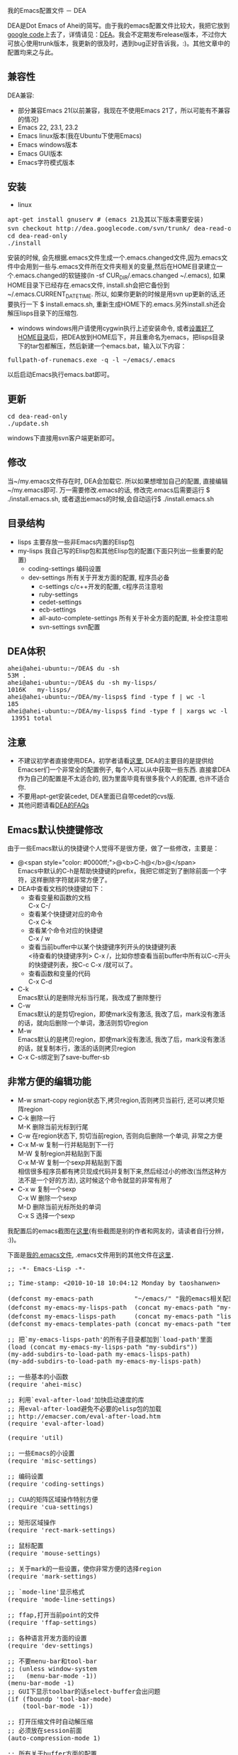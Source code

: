 # -*- org -*-

# Time-stamp: <2010-12-26 14:49:22 Sunday by taoshanwen>

#+OPTIONS: ^nil author:nil timestamp:nil creator:nil

我的Emacs配置文件 － DEA

#+BEGIN_HTML
<img class="alignright" title="DEA" src="screenshots/dea-logo2.png" width="110" height="110"/>
#+END_HTML

DEA是Dot Emacs of Ahei的简写。由于我的emacs配置文件比较大，我把它放到[[http://code.google.com][google code]]上去了，详情请见：[[http://code.google.com/p/dea][DEA]]。我会不定期发布release版本，不过你大可放心使用trunk版本，我更新的很及时，遇到bug正好告诉我，:)。其他文章中的配置均来之与此。
#+HTML: <!--more-->

** 兼容性
   DEA兼容:
   - 部分兼容Emacs 21(以前兼容，我现在不使用Emacs 21了，所以可能有不兼容的情况)
   - Emacs 22, 23.1, 23.2
   - Emacs linux版本(我在Ubuntu下使用Emacs)
   - Emacs windows版本
   - Emacs GUI版本
   - Emacs字符模式版本

** 安装
   - linux
#+BEGIN_HTML
<pre lang="bash" line="1">
apt-get install gnuserv # (emacs 21及其以下版本需要安装)
svn checkout http://dea.googlecode.com/svn/trunk/ dea-read-only # (或者下载Downloads页面的release,不过不是最新的)
cd dea-read-only
./install
</pre>
#+END_HTML
     安装的时候, 会先根据.emacs文件生成一个.emacs.changed文件,因为.emacs文件中会用到一些与.emacs文件所在文件夹相关的变量,然后在HOME目录建立一个.emacs.changed的软链接(ln -sf CUR_DIR/.emacs.changed ~/.emacs), 如果HOME目录下已经存在.emacs文件, install.sh会把它备份到~/.emacs.CURRENT_DATE_TIME. 所以, 如果你更新的时候是用svn up更新的话,还要执行一下 $ install.emacs.sh, 重新生成HOME下的.emacs.另外install.sh还会解压lisps目录下的压缩包.
   - windows
     windows用户请使用cygwin执行上述安装命令, 或者[[http://emacser.com/windows-emacs-home.htm][设置好了HOME目录]]后，把DEA放到HOME后下，并且重命名为emacs，把lisps目录下的tar包都解压，然后新建一个emacs.bat，输入以下内容：
#+BEGIN_HTML
<pre>
fullpath-of-runemacs.exe -q -l ~/emacs/.emacs
</pre>
#+END_HTML
     以后启动Emacs执行emacs.bat即可。

** 更新
#+BEGIN_HTML
<pre lang="bash" line="1">
cd dea-read-only
./update.sh
</pre>
#+END_HTML
   windows下直接用svn客户端更新即可。

** 修改
   当~/my.emacs文件存在时, DEA会加载它. 所以如果想增加自己的配置, 直接编辑~/my.emacs即可. 万一需要修改.emacs的话, 修改完.emacs后需要运行 $ ./install.emacs.sh, 或者退出emacs的时候,会自动运行$ ./install.emacs.sh

** 目录结构
   - lisps 主要存放一些非Emacs内置的Elisp包
   - my-lisps 我自己写的Elisp包和其他Elisp包的配置(下面只列出一些重要的配置)
     + coding-settings 编码设置
     + dev-settings 所有关于开发方面的配置, 程序员必备
       - c-settings c/c++开发的配置, c程序员注意啦
       - ruby-settings
       - cedet-settings
       - ecb-settings
       - all-auto-complete-settings 所有关于补全方面的配置, 补全控注意啦
       - svn-settings svn配置

** DEA体积
#+BEGIN_HTML
<pre lang="bash" line="1">
ahei@ahei-ubuntu:~/DEA$ du -sh
53M	.
ahei@ahei-ubuntu:~/DEA$ du -sh my-lisps/
1016K	my-lisps/
ahei@ahei-ubuntu:~/DEA/my-lisps$ find -type f | wc -l
185
ahei@ahei-ubuntu:~/DEA/my-lisps$ find -type f | xargs wc -l | tail -1
 13951 total
</pre>
#+END_HTML

** 注意
   - 不建议初学者直接使用DEA，初学者请看[[http://emacser.com/to-emacs-beginner.htm][这里]], DEA的主要目的是提供给Emacser们一个非常全的配置例子, 每个人可以从中获取一些东西. 直接拿DEA作为自己的配置是不太适合的, 因为里面毕竟有很多我个人的配置, 也许不适合你.
   - 不要用apt-get安装cedet, DEA里面已自带cedet的cvs版.
   - 其他问题请看[[http://emacser.com/dea-faq.htm][DEA的FAQs]]

** Emacs默认快捷键修改
由于一些Emacs默认的快捷键个人觉得不是很方便，做了一些修改，主要是：
- @<span style="color: #0000ff;">@<b>C-h@</b>@</span> \\
  Emacs中默认的C-h是帮助快捷键的prefix，我把它绑定到了删除前面一个字符，这样删除字符就非常方便了。
- DEA中查看文档的快捷键如下：
  + 查看变量和函数的文档\\
    C-x C-/
  + 查看某个快捷键对应的命令\\
    C-x C-k
  + 查看某个命令对应的快捷键\\
    C-x / w
  + 查看当前buffer中以某个快捷键序列开头的快捷键列表\\
    <待查看的快捷键序列> C-x /，比如你想查看当前buffer中所有以C-c开头的快捷键列表，按C-c C-x /就可以了。
  + 查看函数和变量的代码\\
    C-x C-d
- C-k\\
  Emacs默认的是删除光标当行尾，我改成了删除整行
- C-w\\
  Emacs默认的是剪切region，即使mark没有激活, 我改了后，mark没有激活的话，就向后删除一个单词，激活则剪切region
- M-w\\
  Emacs默认的是拷贝region，即使mark没有激活, 我改了后，mark没有激活的话，就复制本行，激活的话则拷贝region
- C-x C-s绑定到了save-buffer-sb

** 非常方便的编辑功能
- M-w smart-copy region状态下,拷贝region,否则拷贝当前行, 还可以拷贝矩阵region
- C-k 删除一行 \\
  M-K 删除当前光标到行尾
- C-w 在region状态下, 剪切当前region, 否则向后删除一个单词, 非常之方便
- C-x M-w 复制一行并粘贴到下一行 \\
  M-W 复制region并粘贴到下面 \\
  C-x M-W 复制一个sexp并粘贴到下面 \\
  相信很多程序员都有拷贝现成代码并复制下来,然后经过小的修改(当然这种方法不是一个好的方法), 这时候这个命令就显的非常有用了
- C-x w 复制一个sexp \\
  C-x W 删除一个sexp \\
  M-D 删除当前光标所处的单词 \\
  C-x S 选择一个sexp

我配置后的emacs截图在[[http://emacser.com/emacs.htm][这里]](有些截图是别的作者和网友的，请读者自行分辨， :))。

下面是[[http://code.google.com/p/dea/source/browse/trunk/.emacs][我的.emacs文件]], .emacs文件用到的其他文件在[[http://code.google.com/p/dea][这里]]．
#+BEGIN_HTML
<pre lang="lisp" line="1">
;; -*- Emacs-Lisp -*-

;; Time-stamp: <2010-10-18 10:04:12 Monday by taoshanwen>

(defconst my-emacs-path           "~/emacs/" "我的emacs相关配置文件的路径")
(defconst my-emacs-my-lisps-path  (concat my-emacs-path "my-lisps/") "我自己写的emacs lisp包的路径")
(defconst my-emacs-lisps-path     (concat my-emacs-path "lisps/") "我下载的emacs lisp包的路径")
(defconst my-emacs-templates-path (concat my-emacs-path "templates/") "Path for templates")

;; 把`my-emacs-lisps-path'的所有子目录都加到`load-path'里面
(load (concat my-emacs-my-lisps-path "my-subdirs"))
(my-add-subdirs-to-load-path my-emacs-lisps-path)
(my-add-subdirs-to-load-path my-emacs-my-lisps-path)

;; 一些基本的小函数
(require 'ahei-misc)

;; 利用`eval-after-load'加快启动速度的库
;; 用eval-after-load避免不必要的elisp包的加载
;; http://emacser.com/eval-after-load.htm
(require 'eval-after-load)

(require 'util)

;; 一些Emacs的小设置
(require 'misc-settings)

;; 编码设置
(require 'coding-settings)

;; CUA的矩阵区域操作特别方便
(require 'cua-settings)

;; 矩形区域操作
(require 'rect-mark-settings)

;; 鼠标配置
(require 'mouse-settings)

;; 关于mark的一些设置，使你非常方便的选择region
(require 'mark-settings)

;; `mode-line'显示格式
(require 'mode-line-settings)

;; ffap,打开当前point的文件
(require 'ffap-settings)

;; 各种语言开发方面的设置
(require 'dev-settings)

;; 不要menu-bar和tool-bar
;; (unless window-system
;;   (menu-bar-mode -1))
(menu-bar-mode -1)
;; GUI下显示toolbar的话select-buffer会出问题
(if (fboundp 'tool-bar-mode)
    (tool-bar-mode -1))

;; 打开压缩文件时自动解压缩
;; 必须放在session前面
(auto-compression-mode 1)

;; 所有关于buffer方面的配置
(require 'all-buffer-settings)

;; frame-cmds.el必须放在multi-term前面,否则ediff退出时会出现错误
;; 而icicles soft-requires frame-cmds.el, 所以icicles也必须放在multi-term前面
;; emacs22下也必须放在kde-emacs前面, 否则会说shell-command是void-function
;; http://emacser.com/icicles-doremi-palette.htm
(require 'icicles-settings)
(require 'doremi-settings)
(require 'palette-settings)

;; edit-settings中对M-w重新定义,但是kde-emacs中也对其定义了
;; 所以必须要放在kde-emacs后面
(require 'edit-settings)

;; 用M-x执行某个命令的时候，在输入的同时给出可选的命令名提示
(require 'icomplete-settings)

;; minibuffer中输入部分命令就可以使用补全
(unless is-after-emacs-23
  (partial-completion-mode 1))

;; 图片mode
(require 'image-mode-settings)

;; 用一个很大的kill ring. 这样防止我不小心删掉重要的东西
(setq kill-ring-max 200)

;; 方便的在kill-ring里寻找需要的东西
(require 'browse-kill-ring-settings)

;; 显示行号
(require 'linum-settings)

;; color theme Emacs主题
(require 'color-theme-settings)

(require 'ahei-face)
(require 'color-theme-ahei)
(require 'face-settings)

;; 高亮当前行
(require 'hl-line-settings)

;; 字体配置
(require 'font-settings)

;; diff
(require 'diff-settings)

;; Emacs的diff: ediff
(require 'ediff-settings)

;; 最近打开的文件
(require 'recentf-settings)

;; 在buffer中方便的查找字符串: color-moccur
(require 'moccur-settings)

;; Emacs超强的增量搜索Isearch配置
(require 'isearch-settings)

;; 非常酷的一个扩展。可以“所见即所得”的编辑一个文本模式的表格
(if is-before-emacs-21 (require 'table "table-for-21"))

;; 把文件或buffer彩色输出成html
(require 'htmlize)

;; time-stamp, 在文件头记录修改时间, 并动态更新
(require 'time-stamp-settings)

;; Emacs可以做为一个server, 然后用emacsclient连接这个server,
;; 无需再打开两个Emacs
(require 'emacs-server-settings)

(require 'apropos-settings)
(require 'completion-list-mode-settings)

;; 显示ascii表
(require 'ascii)

;; 所有关于查看帮助方面的配置
(require 'all-help-settings)

;; 定义一些emacs 21没有的函数
(if is-before-emacs-21 (require 'for-emacs-21))

;; 简写模式
(setq-default abbrev-mode t)
(setq save-abbrevs nil)

;; 可以为重名的buffer在前面加上其父目录的名字来让buffer的名字区分开来，而不是单纯的加一个没有太多意义的序号
(require 'uniquify)
(setq uniquify-buffer-name-style 'forward)

;; 以目录形式显示linkd文档
(require 'linkd-settings)

;; Emacs的超强文件管理器
(require 'dired-settings)

;; 方便的切换major mode
(defvar switch-major-mode-last-mode nil)

(defun major-mode-heuristic (symbol)
  (and (fboundp symbol)
       (string-match ".*-mode$" (symbol-name symbol))))

(defun switch-major-mode (mode)
  "切换major mode"
  (interactive
   (let ((fn switch-major-mode-last-mode) val)
     (setq val
           (completing-read
            (if fn (format "切换major-mode为(缺省为%s): " fn) "切换major mode为: ")
            obarray 'major-mode-heuristic t nil nil (symbol-name fn)))
     (list (intern val))))
  (let ((last-mode major-mode))
    (funcall mode)
    (setq switch-major-mode-last-mode last-mode)))
(global-set-key (kbd "C-x q") 'switch-major-mode)

(defun get-mode-name ()
  "显示`major-mode'及`mode-name'"
  (interactive)
  (message "major-mode为%s, mode-name为%s" major-mode mode-name))
(global-set-key (kbd "C-x m") 'get-mode-name)

;; 查看Emacs内进程
(autoload 'list-processes+ "list-processes+" "增强的`list-processes'命令" t)

(require 'view-mode-settings)

(defun revert-buffer-no-confirm ()
  "执行`revert-buffer'时不需要确认"
  (interactive)
  (when (buffer-file-name)
    (let ((emaci emaci-mode))
      (revert-buffer buffer-file-name t)
      (emaci-mode (if emaci 1 -1)))))
(eal-define-keys-commonly
 global-map
 `(("C-x u"   revert-buffer-no-confirm)
   ("C-x M-K" revert-buffer-with-gbk)
   ("C-x U"   revert-buffer-with-coding-system-no-confirm-sb)))

(defun count-brf-lines (&optional is-fun)
  "显示当前buffer或region或函数的行数和字符数"
  (interactive "P")
  (let (min max)
    (if is-fun
        (save-excursion
          (beginning-of-defun) (setq min (point))
          (end-of-defun) (setq max (point))
          (message "当前函数%s内共有%d行, %d个字符" (which-function) (count-lines min max) (- max min)))
      (if mark-active
          (progn
            (setq min (min (point) (mark)))
            (setq max (max (point) (mark))))
        (setq min (point-min))
        (setq max (point-max)))
      (if (or (= 1 (point-min)) mark-active)
          (if mark-active
              (message "当前region内共有%d行, %d个字符" (count-lines min max) (- max min))
            (message "当前buffer内共有%d行, %d个字符" (count-lines min max) (- max min)))
        (let ((nmin min) (nmax max))
          (save-excursion
            (save-restriction
              (widen)
              (setq min (point-min))
              (setq max (point-max))))
          (message "narrow下buffer内共有%d行, %d个字符, 非narrow下buffer内共有%d行, %d个字符"
                   (count-lines nmin nmax) (- nmax nmin) (count-lines min max) (- max min)))))))
(eal-define-keys-commonly
 global-map
 `(("C-x l" count-brf-lines)
   ("C-x L" (lambda () (interactive) (count-brf-lines t)))))

;; 增加更丰富的高亮
(require 'generic-x)

(defun switch-to-scratch ()
  "切换到*scratch*"
  (interactive)
  (let ((buffer (get-buffer-create "*scratch*")))
    (switch-to-buffer buffer)
    (unless (equal major-mode 'lisp-interaction-mode)
      (lisp-interaction-mode))))
(global-set-key (kbd "C-x s") 'switch-to-scratch)

(defun visit-.emacs ()
  "访问.emacs文件"
  (interactive)
  (find-file (concat my-emacs-path ".emacs")))
(global-set-key (kbd "C-x E") 'visit-.emacs)

;; grep
(require 'grep-settings)

;; ack-grep, grep纯perl的代替品
(require 'full-ack-settings)

(eal-define-keys-commonly
 global-map
 `(("M-r"     query-replace-sb)
   ("M-%"     query-replace-sb)
   ("ESC M-%" query-replace-regexp-sb)
   ("ESC M-r" query-replace-regexp-sb)
   ("C-x M-r" query-replace-regexp-sb)
   ("M-z"     zap-to-char-sb)
   ("C-j"     goto-line)
   ("C-x C-s" save-buffer-sb)))

(am-add-hooks
 `(find-file-hook)
 (lambda ()
   (local-set-key (kbd "C-M-j") 'goto-line)))

;; 返回到最近去过的地方
(require 'recent-jump-settings)

;; 统计命令使用频率
(require 'command-frequence)

;; Emacs中的文本浏览器w3m
;; http://emacser.com/w3m.htm
(require 'w3m-settings)

;; 以另一用户编辑文件, 或者编辑远程主机文件
(require 'tramp-settings)

;; erc: Emacs中的IRC
;; ERC使用简介 emacser.com/erc.htm
(require 'erc-settings)

;; spell check
(setq-default ispell-program-name "aspell")

(define-key global-map (kbd "C-q") 'quoted-insert-sb)

;; Emacs中的包管理器
(require 'package)
(package-initialize)

(require 'auto-install)
(setq auto-install-directory (concat my-emacs-lisps-path "auto-install"))

(unless mswin
  (defun install-.emacs ()
    (interactive)
    (shell-command (concat my-emacs-path "install.emacs.sh")))

  (add-hook 'kill-emacs-hook 'install-.emacs))

;; 把pdf,ps,dvi文件转换为png格式, 在Emacs里面浏览
(if is-after-emacs-23
  (require 'doc-view)
  (setq doc-view-conversion-refresh-interval 3))

;; 在Emacs里面使用shell
(require 'term-settings)
(require 'multi-term-settings)

;; (require 'anything-settings)

(require 'ioccur)

;; 查询天气预报
(require 'weather-settings)

;; 可以把光标由方块变成一个小长条
(require 'bar-cursor)

(defun goto-my-emacs-lisps-dir ()
  "Goto `my-emacs-lisps-path'."
  (interactive)
  (dired my-emacs-lisps-path))
(defun goto-my-emacs-my-lisps-dir ()
  "Goto `my-emacs-my-lisps-path'."
  (interactive)
  (dired my-emacs-my-lisps-path))
(defun goto-my-emacs-dir ()
  "Goto `my-emacs-path'."
  (interactive)
  (dired my-emacs-path))
(defun goto-my-home-dir ()
  "Goto my home directory."
  (interactive)
  (dired "~"))
(define-key-list
 global-map
 `(("C-x G l" goto-my-emacs-lisps-dir)
   ("C-x G m" goto-my-emacs-my-lisps-dir)
   ("C-x G e" goto-my-emacs-dir)
   ("C-x M-H" goto-my-home-dir)))

(define-key global-map (kbd "C-x M-c") 'describe-char)

;; 启动Emacs的时候最大化Emacs
(require 'maxframe-settings)

(defun dos2unix ()
  "dos2unix on current buffer."
  (interactive)
  (set-buffer-file-coding-system 'unix))

(defun unix2dos ()
  "unix2dos on current buffer."
  (interactive)
  (set-buffer-file-coding-system 'dos))

(define-key global-map (kbd "C-x M-D") 'dos2unix)

(define-key-list
 global-map
 `(("C-x M-k" Info-goto-emacs-key-command-node)
   ("C-x ESC ESC" repeat-complex-command-sb)))

;; Emacs才是世界上最强大的IDE － 智能的改变光标形状
;; http://emacser.com/cursor-change.htm
(require 'cursor-change)
(cursor-change-mode 1)

(defun copy-file-name (&optional full)
  "Copy file name of current-buffer.
If FULL is t, copy full file name."
  (interactive "P")
  (let ((file (buffer-name)))
    (if full
        (setq file (expand-file-name file)))
    (kill-new file)
    (message "File `%s' copied." file)))
(eal-define-keys
 `(emacs-lisp-mode-map lisp-interaction-mode-map java-mode-map sh-mode-map
                       c-mode-base-map text-mode-map ruby-mode-map html-mode-map
                       java-mode-map conf-javaprop-mode-map conf-space-mode-map
                       python-mode-map)
 `(("C-c M-C" copy-file-name)))

;; notification tool
(require 'todochiku-settings)

;; twitter client
(require 'eagle-settings)
(require 'twit-settings)

;; 模拟vi的点(.)命令
(require 'dot-mode)

;; 用渐变颜色显示你最近的修改
;; http://emacser.com/highlight-tail.htm
;; 与semantic冲突，启动了它后，打开大文件的时候，会发现buffer大范围的刷屏
;; (require 'highlight-tail-settings)

;; Emacs才是世界上最强大的IDE － 用Emaci阅读文件
;; http://emacser.com/emaci.htm
(require 'emaci-settings)

;;;###autoload
(defun update-current-file-autoloads (file &optional save-after)
  "`update-file-autoloads' for current file."
  (interactive "fUpdate autoloads for file: \np")
  (let* ((load-file (expand-file-name "loaddefs.el"))
         (generated-autoload-file load-file))
    (unless (file-exists-p load-file)
      (shell-command (concat "touch " load-file)))
    (update-file-autoloads file save-after)))

;; 大纲mode
(require 'outline-settings)

;; org是一个非常强大的GTD工具
(require 'org-settings)

;; 强大的发布工具
(require 'muse-settings)

;; 用weblogger写WordPress博客
;; http://emacser.com/weblogger.htm
(require 'weblogger-settings)

;; 非常强大的文本画图的工具
(require 'artist-settings)

;; google-maps-el – Emacs中的谷歌地图
;; http://emacser.com/emacs-google-map.htm
(require 'google-maps-settings)

;; session,可以保存很多东西，例如输入历史(像搜索、打开文件等的输入)、
;; register的内容、buffer的local variables以及kill-ring和最近修改的文件列表等。非常有用。
(require 'session-settings)

;; 王纯业的desktop, 比desktop快多了
(require 'wcy-desktop-settings)

;; HACK: 要放在最后,免得会出现比较奇怪的现象
;; 保存和恢复工作环境
;; desktop,用来保存Emacs的桌面环境 — buffers、以及buffer的文件名、major modes和位置等等
;; (require 'desktop-settings)

(sb-update)
</pre>
#+END_HTML
